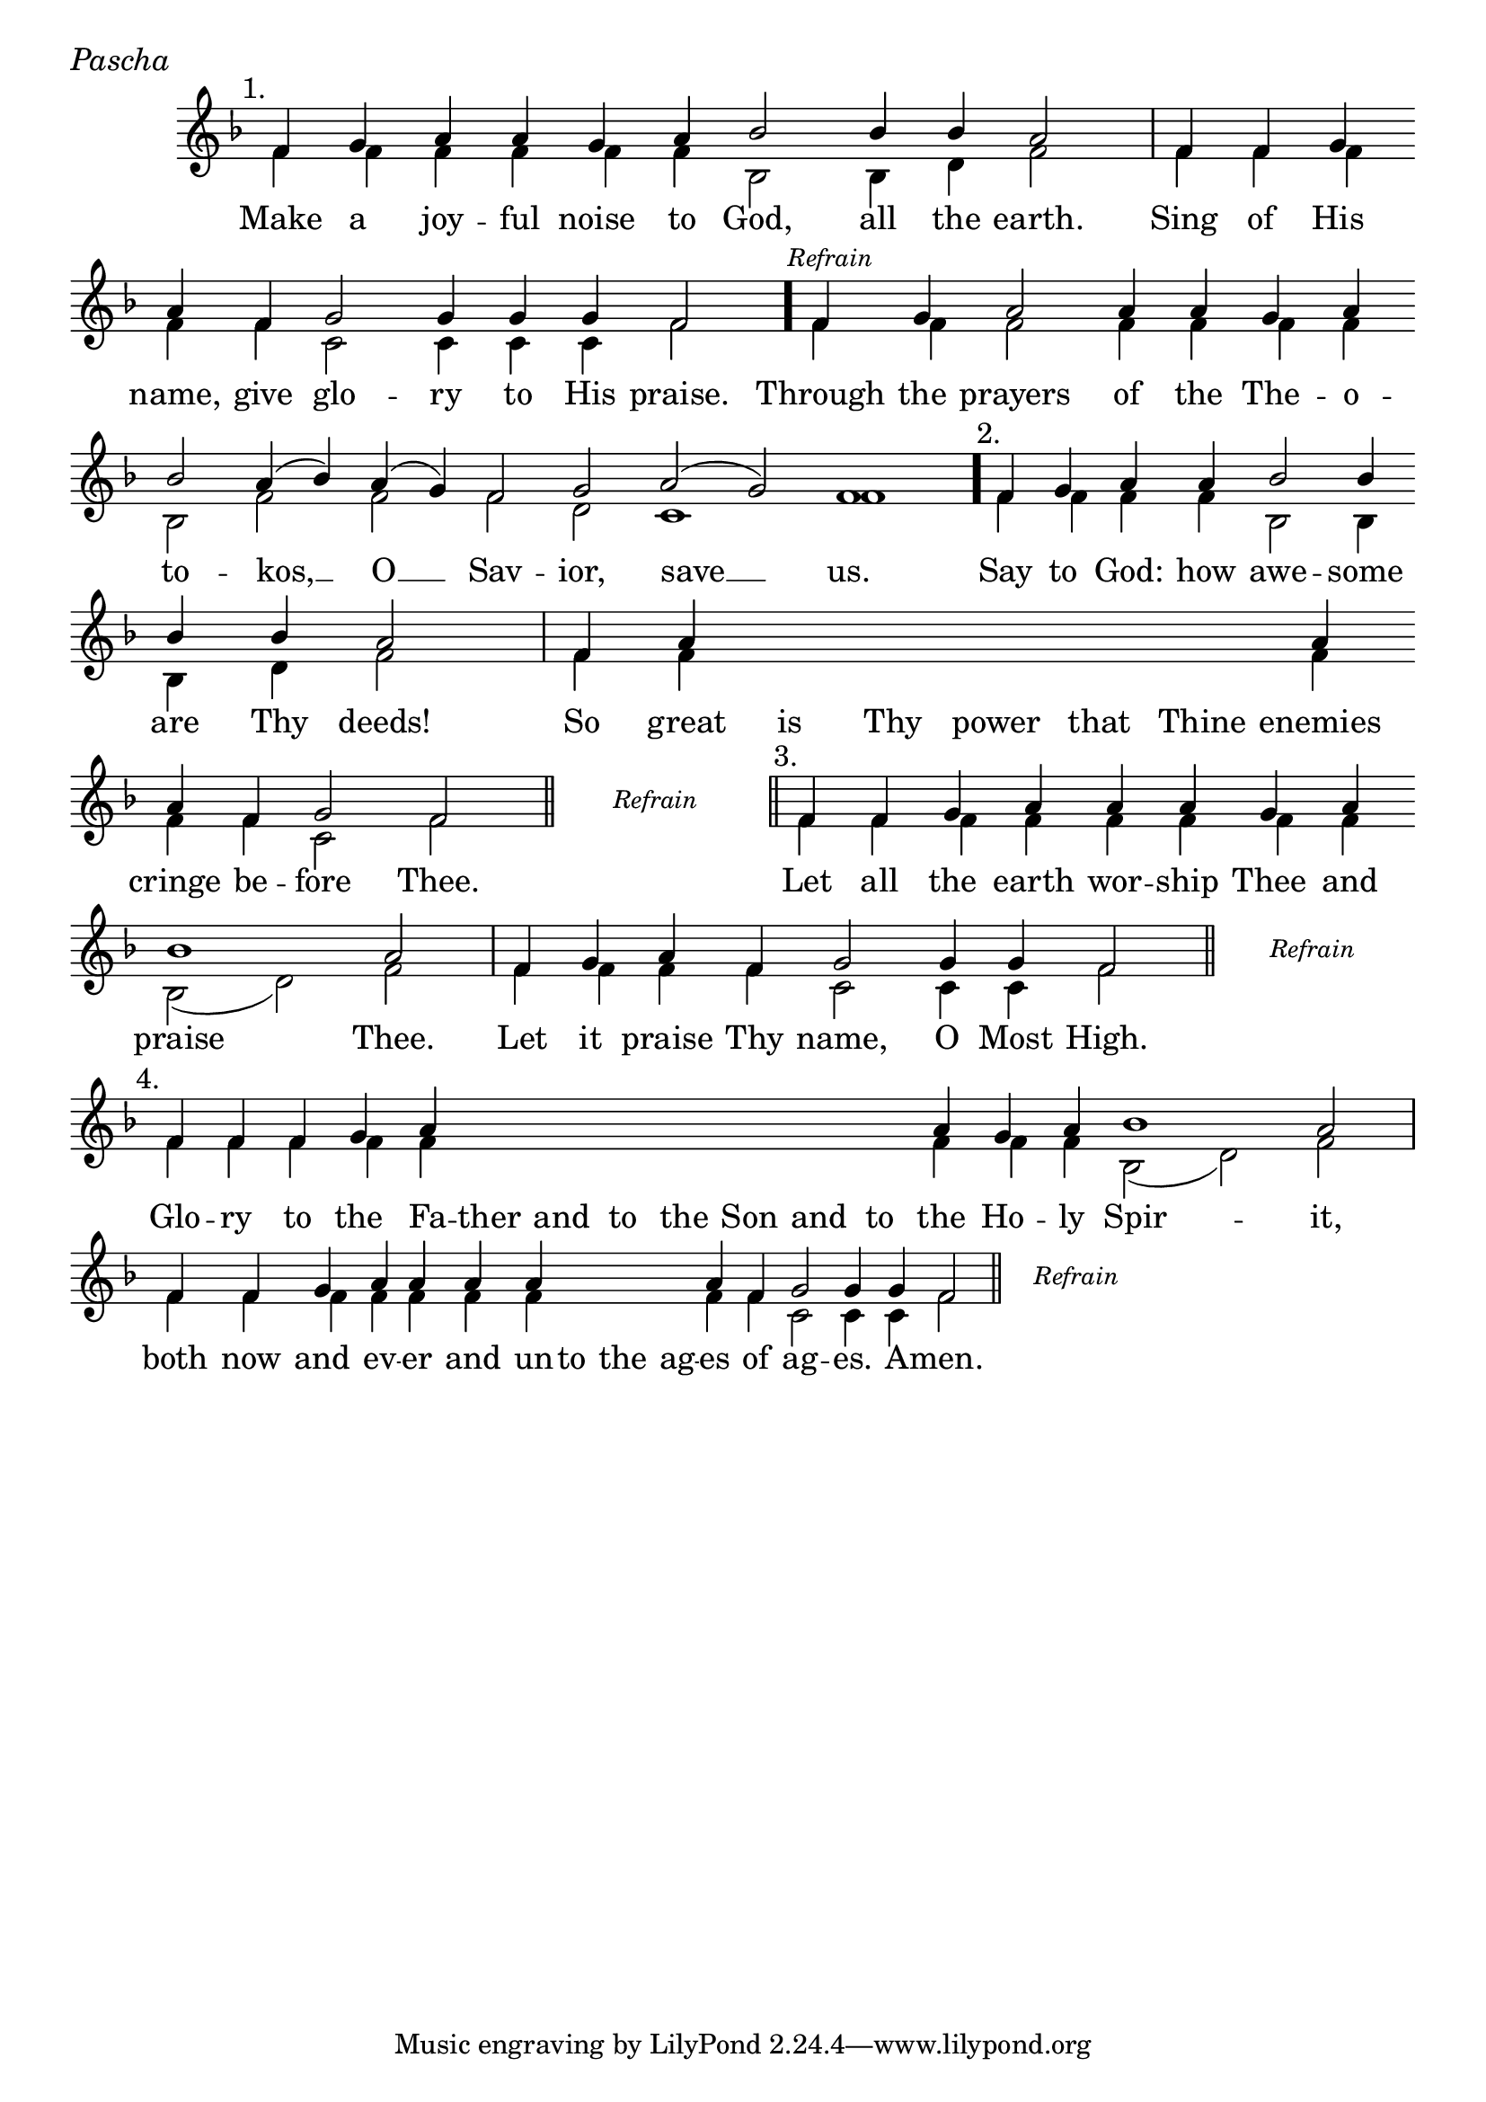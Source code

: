 \version "2.24.4"

%Still OCA Translation

keyTime = { \key f \major}


cadenzaMeasure = {
  \cadenzaOff
  \partial 1024 s1024
  \cadenzaOn
}

stub = {
    \hideNotes r4 \unHideNotes \cadenzaMeasure \section
}

refrain = {
    \stopStaff
     \hideNotes bes8\rest \unHideNotes
    \once \override Rest.stencil =
          #(lambda (grob)
             (grob-interpret-markup grob #{
               \markup  \italic \small "Refrain"
               #}))
    f1\rest
    % \hideNotes bes1\rest \unHideNotes
    \cadenzaMeasure
    \startStaff
    \section
}

refrainLineEnd = {
    \stopStaff
     \hideNotes bes8\rest \unHideNotes
    \once \override Rest.stencil =
          #(lambda (grob)
             (grob-interpret-markup grob #{
               \markup  \italic \small "Refrain"
               #}))
    f1\rest
    % \hideNotes bes1\rest \unHideNotes
    \cadenzaMeasure \break
    \once \override Score.BarLine.stencil = ##f
    \startStaff
}

refrainBlank = {
    \hideNotes r8 r1 \unHideNotes
    \cadenzaMeasure
}

refrainEnd = {
    \stopStaff
     \hideNotes bes8\rest \unHideNotes
    \once \override Rest.stencil =
          #(lambda (grob)
             (grob-interpret-markup grob #{
               \markup  \italic \small "Refrain"
               #}))
    f1\rest
    % \hideNotes bes1\rest \unHideNotes
    \cadenzaMeasure
}

SopMusic    = \relative { 
    \override Score.BarNumber.break-visibility = ##(#f #t #t)
    \cadenzaOn

    \textMark "1."
    f'4 g a a g a bes2 bes4 bes a2 \cadenzaMeasure
    f4 f g \break a f g2 g4 g g f2 \cadenzaMeasure \bar "."

    \textMark \markup { \italic \small "Refrain" }
    f4 g a2 a4 a g a \break bes2 a4( bes) a( g) f2 g a( g) f1 \cadenzaMeasure \bar"."

    \textMark "2."
    f4 g a a bes2 bes4 \break bes bes a2 \cadenzaMeasure
    f4 a \hideNotes a a a a a \unHideNotes a \break a f g2 f \cadenzaMeasure \section

    \refrain

    \textMark "3."
    f4 f g a a a g a \break bes1 a2 \cadenzaMeasure
    f4 g a f g2 g4 g f2 \cadenzaMeasure \section \noBreak

    \refrainLineEnd

    \textMark "4."
    f4 f f g a \hideNotes a a a   a a a   a \unHideNotes a g a bes1 a2 \cadenzaMeasure
    f4 f g a a a a \hideNotes a a a \unHideNotes a f g2 g4 g f2 \cadenzaMeasure \section

    \refrainEnd


}

BassMusic   = \relative {
    \override Score.BarNumber.break-visibility = ##(#f #t #t)
    \cadenzaOn

    %1
    f'4 f f f f f bes,2 bes4 d f2 \cadenzaMeasure
    f4 f f   f f c2 c4 c c f2 \cadenzaMeasure

    %Refrain
    f4 f f2 f4 f f f bes,2 f' f f d c1 f \cadenzaMeasure

    %2
    f4 f f f bes,2 bes4 bes d f2 \cadenzaMeasure
    f4 f \hideNotes f f f f f \unHideNotes f f f c2 f \cadenzaMeasure

    \refrainBlank

    %3
    f4 f f f   f f f f  bes,2( d) f \cadenzaMeasure
    f4 f f f c2 c4 c f2 \cadenzaMeasure

    \refrainBlank

    %4
    f4 f f f f \hideNotes f f f   f f f   f \unHideNotes f f f bes,2( d) f2 \cadenzaMeasure
    f4 f f f f f f \hideNotes f f f \unHideNotes f f c2 c4 c f2\cadenzaMeasure 

    \refrainBlank
    
}

VerseOne = \lyricmode {
    Make a joy -- ful noise to God, all the earth.
    Sing of His name, give glo -- ry to His praise.

    Through the prayers of the The -- o -- to -- kos, __ O __ Sav -- ior, save __ us.

    Say to God: how awe -- some are Thy deeds!
    So great is Thy power that Thine enemies cringe be -- fore Thee.

    Let all the earth wor -- ship Thee and praise Thee.
    Let it praise Thy name, O Most High.

    Glo -- ry to the Fa -- ther and to the Son and to the Ho -- ly Spir -- it,
    both now and ev -- er and un -- to the ag -- es of ag -- es. A -- men.
    }



\score {
    \header {
        piece = \markup {\large \italic "Pascha"}
    }
    \new Staff
    % \with {midiInstrument = "choir aahs"} 
    <<
        \clef "treble"
        \new Voice = "Sop"  { \voiceOne \keyTime \SopMusic}
        \new Voice = "Bass" { \voiceTwo \BassMusic }
        \new Lyrics \lyricsto "Sop" { \VerseOne }
    >>
        
    \layout {
        ragged-last = ##t
        \context {
            \Staff
                \remove Time_signature_engraver
                \override SpacingSpanner.common-shortest-duration = #(ly:make-moment 1/16)


        }
        \context {
            \Score
            \omit BarNumber
        }
        \context {
            \Lyrics
                \override LyricSpace.minimum-distance = #1.0
                \override LyricText.font-size = #1.5
        }
    }
    \midi {
        \tempo 4 = 180
    }
}





